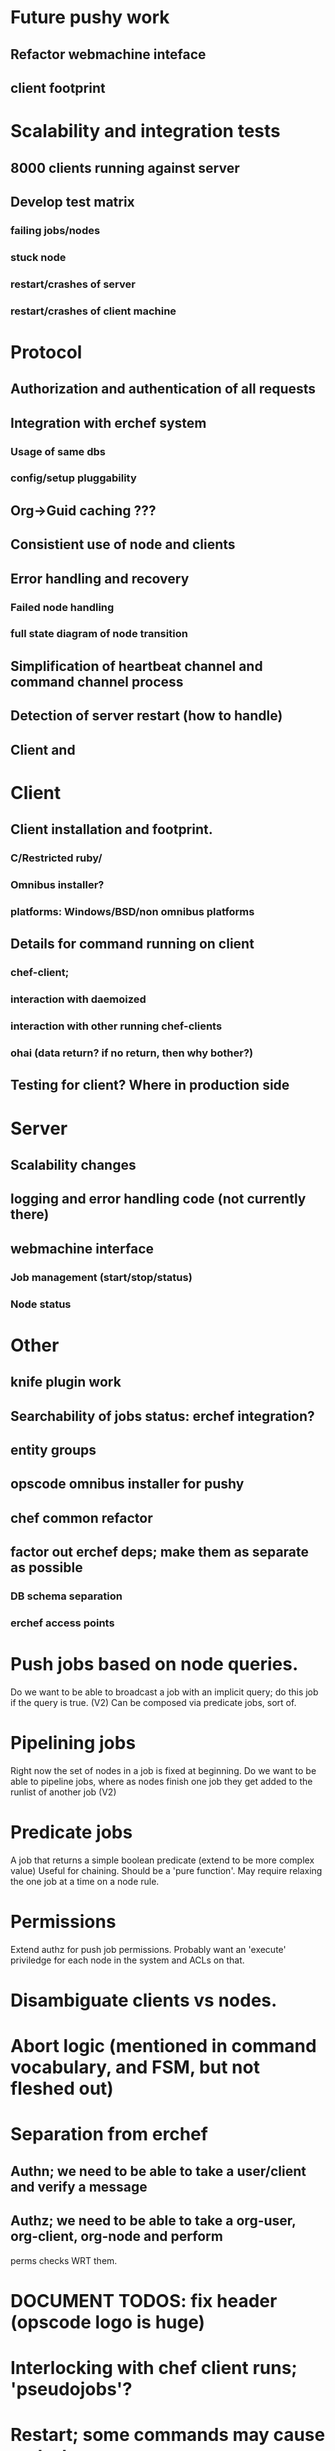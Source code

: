 
* Future pushy work

** Refactor webmachine inteface
** client footprint 

* Scalability and integration tests
** 8000 clients running against server
** Develop test matrix
*** failing jobs/nodes
*** stuck node
*** restart/crashes of server
*** restart/crashes of client machine 
* Protocol
** Authorization and authentication of all requests
** Integration with erchef system
*** Usage of same dbs
*** config/setup pluggability
** Org->Guid caching ???
** Consistient use of node and clients
** Error handling and recovery
*** Failed node handling
*** full state diagram of node transition
** Simplification of heartbeat channel and command channel process
** Detection of server restart (how to handle)
** Client and 
* Client
** Client installation and footprint.
*** C/Restricted ruby/
*** Omnibus installer?
*** platforms: Windows/BSD/non omnibus platforms
** Details for command running on client
*** chef-client; 
*** interaction with daemoized
*** interaction with other running chef-clients
*** ohai (data return? if no return, then why bother?)
** Testing for client? Where in production side
* Server
** Scalability changes
** logging and error handling code (not currently there)
** webmachine interface
*** Job management (start/stop/status)
*** Node status
* Other
** knife plugin work
** Searchability of jobs status: erchef integration?
** entity groups
** opscode omnibus installer for pushy
** chef common refactor
** factor out erchef deps; make them as separate as possible
*** DB schema separation
*** erchef access points


* Push jobs based on node queries.
  Do we want to be able to broadcast a job with an implicit query; do
  this job if the query is true. (V2)
  Can be composed via predicate jobs, sort of.

* Pipelining jobs
  Right now the set of nodes in a job is fixed at beginning. Do we
  want to be able to pipeline jobs, where as nodes finish one job they
  get added to the runlist of another job (V2)

* Predicate jobs
  A job that returns a simple boolean predicate (extend to be more
  complex value) Useful for chaining. Should be a 'pure function'. 
  May require relaxing the one job at a time on a node rule.

* Permissions
  Extend authz for push job permissions. Probably want an 'execute'
  priviledge for each node in the system and ACLs on that.

* Disambiguate clients vs nodes.

* Abort logic (mentioned in command vocabulary, and FSM, but not fleshed out)


* Separation from erchef
** Authn; we need to be able to take a user/client and verify a message
** Authz; we need to be able to take a org-user, org-client, org-node and perform 
   perms checks WRT them.

* DOCUMENT TODOS: fix header (opscode logo is huge)

* Interlocking with chef client runs; 'pseudojobs'?

* Restart; some commands may cause restarts.
* Client should detect clean restart and send alert to server.


* What happens if client socket get stuck? See 
http://lucumr.pocoo.org/2012/6/26/disconnects-are-good-for-you/
Build test cases. req-Rep may be part of the problem.

* Look at issues people are having scaling salt to see if we can learn from it.

* Client: C# for windows might be nice
